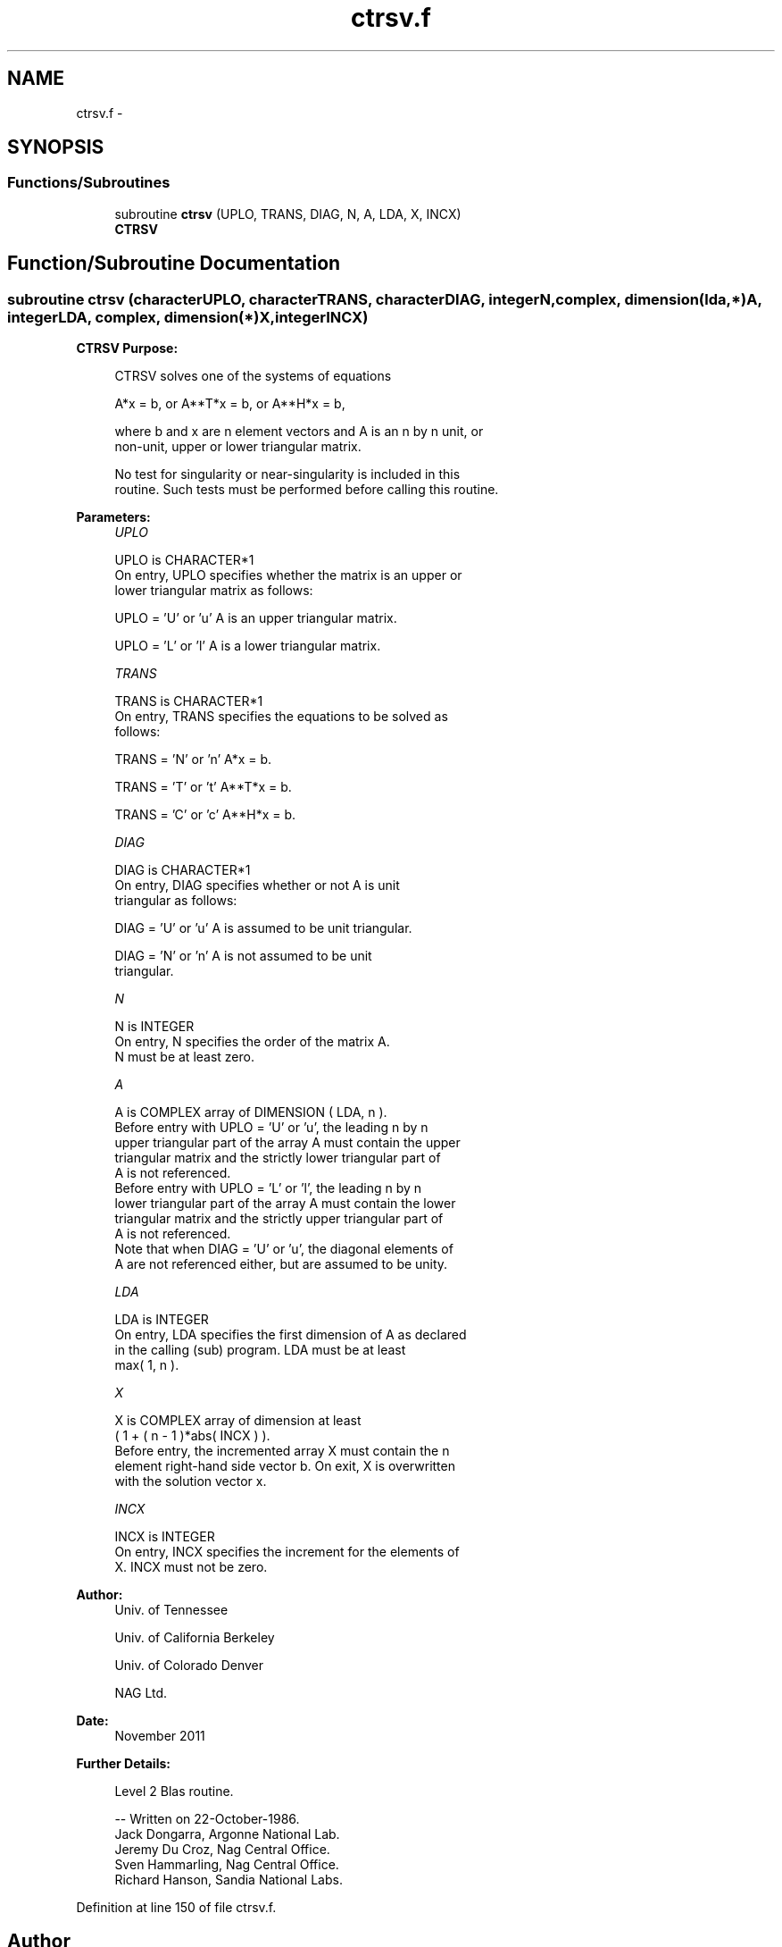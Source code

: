 .TH "ctrsv.f" 3 "Sat Nov 16 2013" "Version 3.4.2" "LAPACK" \" -*- nroff -*-
.ad l
.nh
.SH NAME
ctrsv.f \- 
.SH SYNOPSIS
.br
.PP
.SS "Functions/Subroutines"

.in +1c
.ti -1c
.RI "subroutine \fBctrsv\fP (UPLO, TRANS, DIAG, N, A, LDA, X, INCX)"
.br
.RI "\fI\fBCTRSV\fP \fP"
.in -1c
.SH "Function/Subroutine Documentation"
.PP 
.SS "subroutine ctrsv (characterUPLO, characterTRANS, characterDIAG, integerN, complex, dimension(lda,*)A, integerLDA, complex, dimension(*)X, integerINCX)"

.PP
\fBCTRSV\fP \fBPurpose: \fP
.RS 4

.PP
.nf
 CTRSV  solves one of the systems of equations

    A*x = b,   or   A**T*x = b,   or   A**H*x = b,

 where b and x are n element vectors and A is an n by n unit, or
 non-unit, upper or lower triangular matrix.

 No test for singularity or near-singularity is included in this
 routine. Such tests must be performed before calling this routine.
.fi
.PP
 
.RE
.PP
\fBParameters:\fP
.RS 4
\fIUPLO\fP 
.PP
.nf
          UPLO is CHARACTER*1
           On entry, UPLO specifies whether the matrix is an upper or
           lower triangular matrix as follows:

              UPLO = 'U' or 'u'   A is an upper triangular matrix.

              UPLO = 'L' or 'l'   A is a lower triangular matrix.
.fi
.PP
.br
\fITRANS\fP 
.PP
.nf
          TRANS is CHARACTER*1
           On entry, TRANS specifies the equations to be solved as
           follows:

              TRANS = 'N' or 'n'   A*x = b.

              TRANS = 'T' or 't'   A**T*x = b.

              TRANS = 'C' or 'c'   A**H*x = b.
.fi
.PP
.br
\fIDIAG\fP 
.PP
.nf
          DIAG is CHARACTER*1
           On entry, DIAG specifies whether or not A is unit
           triangular as follows:

              DIAG = 'U' or 'u'   A is assumed to be unit triangular.

              DIAG = 'N' or 'n'   A is not assumed to be unit
                                  triangular.
.fi
.PP
.br
\fIN\fP 
.PP
.nf
          N is INTEGER
           On entry, N specifies the order of the matrix A.
           N must be at least zero.
.fi
.PP
.br
\fIA\fP 
.PP
.nf
          A is COMPLEX array of DIMENSION ( LDA, n ).
           Before entry with  UPLO = 'U' or 'u', the leading n by n
           upper triangular part of the array A must contain the upper
           triangular matrix and the strictly lower triangular part of
           A is not referenced.
           Before entry with UPLO = 'L' or 'l', the leading n by n
           lower triangular part of the array A must contain the lower
           triangular matrix and the strictly upper triangular part of
           A is not referenced.
           Note that when  DIAG = 'U' or 'u', the diagonal elements of
           A are not referenced either, but are assumed to be unity.
.fi
.PP
.br
\fILDA\fP 
.PP
.nf
          LDA is INTEGER
           On entry, LDA specifies the first dimension of A as declared
           in the calling (sub) program. LDA must be at least
           max( 1, n ).
.fi
.PP
.br
\fIX\fP 
.PP
.nf
          X is COMPLEX array of dimension at least
           ( 1 + ( n - 1 )*abs( INCX ) ).
           Before entry, the incremented array X must contain the n
           element right-hand side vector b. On exit, X is overwritten
           with the solution vector x.
.fi
.PP
.br
\fIINCX\fP 
.PP
.nf
          INCX is INTEGER
           On entry, INCX specifies the increment for the elements of
           X. INCX must not be zero.
.fi
.PP
 
.RE
.PP
\fBAuthor:\fP
.RS 4
Univ\&. of Tennessee 
.PP
Univ\&. of California Berkeley 
.PP
Univ\&. of Colorado Denver 
.PP
NAG Ltd\&. 
.RE
.PP
\fBDate:\fP
.RS 4
November 2011 
.RE
.PP
\fBFurther Details: \fP
.RS 4

.PP
.nf
  Level 2 Blas routine.

  -- Written on 22-October-1986.
     Jack Dongarra, Argonne National Lab.
     Jeremy Du Croz, Nag Central Office.
     Sven Hammarling, Nag Central Office.
     Richard Hanson, Sandia National Labs.
.fi
.PP
 
.RE
.PP

.PP
Definition at line 150 of file ctrsv\&.f\&.
.SH "Author"
.PP 
Generated automatically by Doxygen for LAPACK from the source code\&.
